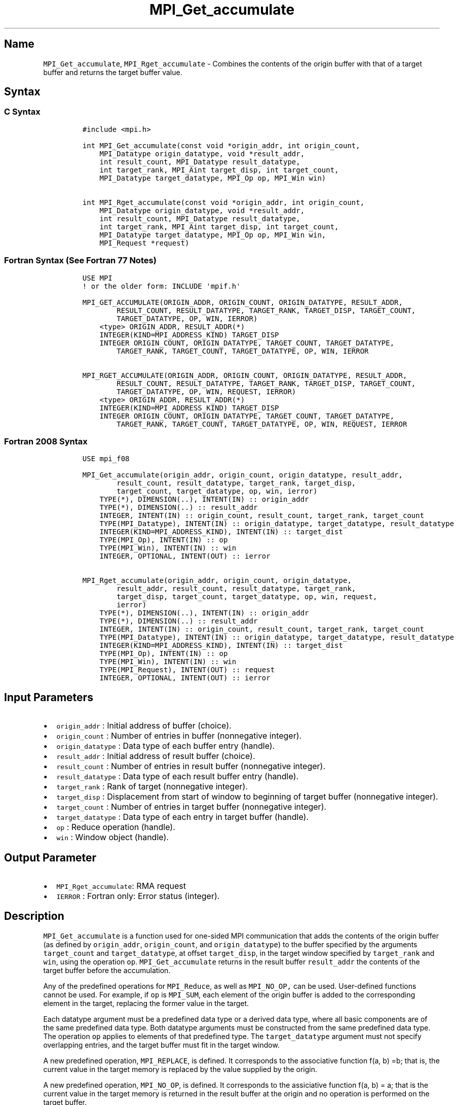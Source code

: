 .\" Automatically generated by Pandoc 2.5
.\"
.TH "MPI_Get_accumulate" "3" "" "2022\-10\-24" "Open MPI"
.hy
.SH Name
.PP
\f[C]MPI_Get_accumulate\f[R], \f[C]MPI_Rget_accumulate\f[R] \- Combines
the contents of the origin buffer with that of a target buffer and
returns the target buffer value.
.SH Syntax
.SS C Syntax
.IP
.nf
\f[C]
#include <mpi.h>

int MPI_Get_accumulate(const void *origin_addr, int origin_count,
    MPI_Datatype origin_datatype, void *result_addr,
    int result_count, MPI_Datatype result_datatype,
    int target_rank, MPI_Aint target_disp, int target_count,
    MPI_Datatype target_datatype, MPI_Op op, MPI_Win win)

int MPI_Rget_accumulate(const void *origin_addr, int origin_count,
    MPI_Datatype origin_datatype, void *result_addr,
    int result_count, MPI_Datatype result_datatype,
    int target_rank, MPI_Aint target_disp, int target_count,
    MPI_Datatype target_datatype, MPI_Op op, MPI_Win win,
    MPI_Request *request)
\f[R]
.fi
.SS Fortran Syntax (See Fortran 77 Notes)
.IP
.nf
\f[C]
USE MPI
! or the older form: INCLUDE \[aq]mpif.h\[aq]

MPI_GET_ACCUMULATE(ORIGIN_ADDR, ORIGIN_COUNT, ORIGIN_DATATYPE, RESULT_ADDR,
        RESULT_COUNT, RESULT_DATATYPE, TARGET_RANK, TARGET_DISP, TARGET_COUNT,
        TARGET_DATATYPE, OP, WIN, IERROR)
    <type> ORIGIN_ADDR, RESULT_ADDR(*)
    INTEGER(KIND=MPI_ADDRESS_KIND) TARGET_DISP
    INTEGER ORIGIN_COUNT, ORIGIN_DATATYPE, TARGET_COUNT, TARGET_DATATYPE,
        TARGET_RANK, TARGET_COUNT, TARGET_DATATYPE, OP, WIN, IERROR

MPI_RGET_ACCUMULATE(ORIGIN_ADDR, ORIGIN_COUNT, ORIGIN_DATATYPE, RESULT_ADDR,
        RESULT_COUNT, RESULT_DATATYPE, TARGET_RANK, TARGET_DISP, TARGET_COUNT,
        TARGET_DATATYPE, OP, WIN, REQUEST, IERROR)
    <type> ORIGIN_ADDR, RESULT_ADDR(*)
    INTEGER(KIND=MPI_ADDRESS_KIND) TARGET_DISP
    INTEGER ORIGIN_COUNT, ORIGIN_DATATYPE, TARGET_COUNT, TARGET_DATATYPE,
        TARGET_RANK, TARGET_COUNT, TARGET_DATATYPE, OP, WIN, REQUEST, IERROR
\f[R]
.fi
.SS Fortran 2008 Syntax
.IP
.nf
\f[C]
USE mpi_f08

MPI_Get_accumulate(origin_addr, origin_count, origin_datatype, result_addr,
        result_count, result_datatype, target_rank, target_disp,
        target_count, target_datatype, op, win, ierror)
    TYPE(*), DIMENSION(..), INTENT(IN) :: origin_addr
    TYPE(*), DIMENSION(..) :: result_addr
    INTEGER, INTENT(IN) :: origin_count, result_count, target_rank, target_count
    TYPE(MPI_Datatype), INTENT(IN) :: origin_datatype, target_datatype, result_datatype
    INTEGER(KIND=MPI_ADDRESS_KIND), INTENT(IN) :: target_dist
    TYPE(MPI_Op), INTENT(IN) :: op
    TYPE(MPI_Win), INTENT(IN) :: win
    INTEGER, OPTIONAL, INTENT(OUT) :: ierror

MPI_Rget_accumulate(origin_addr, origin_count, origin_datatype,
        result_addr, result_count, result_datatype, target_rank,
        target_disp, target_count, target_datatype, op, win, request,
        ierror)
    TYPE(*), DIMENSION(..), INTENT(IN) :: origin_addr
    TYPE(*), DIMENSION(..) :: result_addr
    INTEGER, INTENT(IN) :: origin_count, result_count, target_rank, target_count
    TYPE(MPI_Datatype), INTENT(IN) :: origin_datatype, target_datatype, result_datatype
    INTEGER(KIND=MPI_ADDRESS_KIND), INTENT(IN) :: target_dist
    TYPE(MPI_Op), INTENT(IN) :: op
    TYPE(MPI_Win), INTENT(IN) :: win
    TYPE(MPI_Request), INTENT(OUT) :: request
    INTEGER, OPTIONAL, INTENT(OUT) :: ierror
\f[R]
.fi
.SH Input Parameters
.IP \[bu] 2
\f[C]origin_addr\f[R] : Initial address of buffer (choice).
.IP \[bu] 2
\f[C]origin_count\f[R] : Number of entries in buffer (nonnegative
integer).
.IP \[bu] 2
\f[C]origin_datatype\f[R] : Data type of each buffer entry (handle).
.IP \[bu] 2
\f[C]result_addr\f[R] : Initial address of result buffer (choice).
.IP \[bu] 2
\f[C]result_count\f[R] : Number of entries in result buffer (nonnegative
integer).
.IP \[bu] 2
\f[C]result_datatype\f[R] : Data type of each result buffer entry
(handle).
.IP \[bu] 2
\f[C]target_rank\f[R] : Rank of target (nonnegative integer).
.IP \[bu] 2
\f[C]target_disp\f[R] : Displacement from start of window to beginning
of target buffer (nonnegative integer).
.IP \[bu] 2
\f[C]target_count\f[R] : Number of entries in target buffer (nonnegative
integer).
.IP \[bu] 2
\f[C]target_datatype\f[R] : Data type of each entry in target buffer
(handle).
.IP \[bu] 2
\f[C]op\f[R] : Reduce operation (handle).
.IP \[bu] 2
\f[C]win\f[R] : Window object (handle).
.SH Output Parameter
.IP \[bu] 2
\f[C]MPI_Rget_accumulate\f[R]: RMA request
.IP \[bu] 2
\f[C]IERROR\f[R] : Fortran only: Error status (integer).
.SH Description
.PP
\f[C]MPI_Get_accumulate\f[R] is a function used for one\-sided MPI
communication that adds the contents of the origin buffer (as defined by
\f[C]origin_addr\f[R], \f[C]origin_count\f[R], and
\f[C]origin_datatype\f[R]) to the buffer specified by the arguments
\f[C]target_count\f[R] and \f[C]target_datatype\f[R], at offset
\f[C]target_disp\f[R], in the target window specified by
\f[C]target_rank\f[R] and \f[C]win\f[R], using the operation
\f[C]op\f[R].
\f[C]MPI_Get_accumulate\f[R] returns in the result buffer
\f[C]result_addr\f[R] the contents of the target buffer before the
accumulation.
.PP
Any of the predefined operations for \f[C]MPI_Reduce\f[R], as well as
\f[C]MPI_NO_OP,\f[R] can be used.
User\-defined functions cannot be used.
For example, if \f[C]op\f[R] is \f[C]MPI_SUM\f[R], each element of the
origin buffer is added to the corresponding element in the target,
replacing the former value in the target.
.PP
Each datatype argument must be a predefined data type or a derived data
type, where all basic components are of the same predefined data type.
Both datatype arguments must be constructed from the same predefined
data type.
The operation \f[C]op\f[R] applies to elements of that predefined type.
The \f[C]target_datatype\f[R] argument must not specify overlapping
entries, and the target buffer must fit in the target window.
.PP
A new predefined operation, \f[C]MPI_REPLACE\f[R], is defined.
It corresponds to the associative function f(a, b) =b; that is, the
current value in the target memory is replaced by the value supplied by
the origin.
.PP
A new predefined operation, \f[C]MPI_NO_OP\f[R], is defined.
It corresponds to the assiciative function f(a, b) = a; that is the
current value in the target memory is returned in the result buffer at
the origin and no operation is performed on the target buffer.
.PP
\f[C]MPI_Rget_accumulate\f[R] is similar to
\f[C]MPI_Get_accumulate\f[R], except that it allocates a communication
request object and associates it with the request handle (the argument
request) that can be used to wait or test for completion.
The completion of an \f[C]MPI_Rget_accumulate\f[R] operation indicates
that the data is available in the result buffer and the origin buffer is
free to be updated.
It does not indicate that the operation has been completed at the target
window.
.SH Fortran 77 Notes
.PP
The MPI standard prescribes portable Fortran syntax for the
\f[C]TARGET_DISP\f[R] argument only for Fortran 90.
FORTRAN 77 users may use the non\-portable syntax
.IP
.nf
\f[C]
INTEGER*MPI_ADDRESS_KIND TARGET_DISP
\f[R]
.fi
.PP
where MPI_ADDRESS_KIND is a constant defined in mpif.h and gives the
length of the declared integer in bytes.
.SH Notes
.PP
The generic functionality of \f[C]MPI_Get_accumulate\f[R] might limit
the performance of fetch\-and\-increment or fetch\-and\-add calls that
might be supported by special hardware operations.
\f[C]MPI_Fetch_and_op\f[R] thus allows for a fast implementation of a
commonly used subset of the functionality of
\f[C]MPI_Get_accumulate\f[R].
.PP
\f[C]MPI_Get\f[R] is a special case of \f[C]MPI_Get_accumulate\f[R],
with the operation \f[C]MPI_NO_OP\f[R].
Note, however, that \f[C]MPI_Get\f[R] and \f[C]MPI_Get_accumulate\f[R]
have different constraints on concurrent updates.
.PP
It is the user\[cq]s responsibility to guarantee that, when using the
accumulate functions, the target displacement argument is such that
accesses to the window are properly aligned according to the data type
arguments in the call to the \f[C]MPI_Get_accumulate\f[R] function.
.SH Errors
.PP
Almost all MPI routines return an error value; C routines as the value
of the function and Fortran routines in the last argument.
.PP
Before the error value is returned, the current MPI error handler is
called.
By default, this error handler aborts the MPI job, except for I/O
function errors.
The error handler may be changed with \f[C]MPI_Comm_set_errhandler\f[R];
the predefined error handler \f[C]MPI_ERRORS_RETURN\f[R] may be used to
cause error values to be returned.
Note that MPI does not guarantee that an MPI program can continue past
an error.
.SH See Also
.PP
\f[C]MPI_Put\f[R](3) \f[C]MPI_Get\f[R](3) \f[C]MPI_Accumulate\f[R](3)
\f[C]MPI_Fetch_and_op\f[R](3) \f[C]MPI_Reduce\f[R](3)
